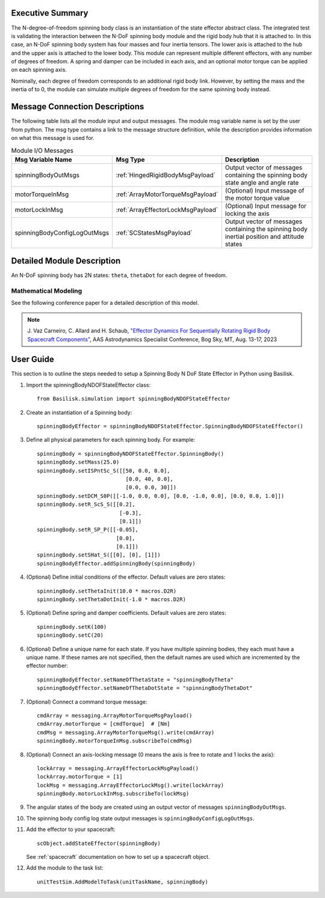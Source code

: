 
Executive Summary
-----------------

The N-degree-of-freedom spinning body class is an instantiation of the state effector abstract class. The integrated test is validating the interaction between the N-DoF spinning body module and the rigid body hub that it is attached to. In this case, an N-DoF spinning body system has four masses and four inertia tensors. The lower axis is attached to the hub and the upper axis is attached to the lower body. This module can represent multiple different effectors, with any number of degrees of freedom. A spring and damper can be included in each axis, and an optional motor torque can be applied on each spinning axis.

Nominally, each degree of freedom corresponds to an additional rigid body link. However, by setting the mass and the inertia of to 0, the module can simulate multiple degrees of freedom for the same spinning body instead.


Message Connection Descriptions
-------------------------------
The following table lists all the module input and output messages.  The module msg variable name is set by the user from python.  The msg type contains a link to the message structure definition, while the description provides information on what this message is used for.

.. list-table:: Module I/O Messages
    :widths: 25 25 50
    :header-rows: 1

    * - Msg Variable Name
      - Msg Type
      - Description
    * - spinningBodyOutMsgs
      - :ref:`HingedRigidBodyMsgPayload`
      - Output vector of messages containing the spinning body state angle and angle rate
    * - motorTorqueInMsg
      - :ref:`ArrayMotorTorqueMsgPayload`
      - (Optional) Input message of the motor torque value
    * - motorLockInMsg
      - :ref:`ArrayEffectorLockMsgPayload`
      - (Optional) Input message for locking the axis
    * - spinningBodyConfigLogOutMsgs
      - :ref:`SCStatesMsgPayload`
      - Output vector of messages containing the spinning body inertial position and attitude states


Detailed Module Description
---------------------------

An N-DoF spinning body has 2N states: ``theta``, ``thetaDot`` for each degree of freedom.

Mathematical Modeling
^^^^^^^^^^^^^^^^^^^^^
See the following conference paper for a detailed description of this model.

.. note::

    J. Vaz Carneiro, C. Allard and H. Schaub, `"Effector Dynamics For Sequentially Rotating Rigid Body Spacecraft Components" <https://hanspeterschaub.info/Papers/VazCarneiro2023a.pdf>`_,
    AAS Astrodynamics Specialist Conference, Bog Sky, MT, Aug. 13-17, 2023

User Guide
----------
This section is to outline the steps needed to setup a Spinning Body N DoF State Effector in Python using Basilisk.

#. Import the spinningBodyNDOFStateEffector class::

    from Basilisk.simulation import spinningBodyNDOFStateEffector

#. Create an instantiation of a Spinning body::

    spinningBodyEffector = spinningBodyNDOFStateEffector.SpinningBodyNDOFStateEffector()

#. Define all physical parameters for each spinning body. For example::

    spinningBody = spinningBodyNDOFStateEffector.SpinningBody()
    spinningBody.setMass(25.0)
    spinningBody.setISPntSc_S([[50, 0.0, 0.0],
                                [0.0, 40, 0.0],
                                [0.0, 0.0, 30]])
    spinningBody.setDCM_S0P([[-1.0, 0.0, 0.0], [0.0, -1.0, 0.0], [0.0, 0.0, 1.0]])
    spinningBody.setR_ScS_S([[0.2],
                              [-0.3],
                              [0.1]])
    spinningBody.setR_SP_P([[-0.05],
                             [0.0],
                             [0.1]])
    spinningBody.setSHat_S([[0], [0], [1]])
    spinningBodyEffector.addSpinningBody(spinningBody)

#. (Optional) Define initial conditions of the effector.  Default values are zero states::

    spinningBody.setThetaInit(10.0 * macros.D2R)
    spinningBody.setThetaDotInit(-1.0 * macros.D2R)

#. (Optional) Define spring and damper coefficients.  Default values are zero states::

    spinningBody.setK(100)
    spinningBody.setC(20)

#. (Optional) Define a unique name for each state.  If you have multiple spinning bodies, they each must have a unique name.  If these names are not specified, then the default names are used which are incremented by the effector number::

    spinningBodyEffector.setNameOfThetaState = "spinningBodyTheta"
    spinningBodyEffector.setNameOfThetaDotState = "spinningBodyThetaDot"

#. (Optional) Connect a command torque message::

    cmdArray = messaging.ArrayMotorTorqueMsgPayload()
    cmdArray.motorTorque = [cmdTorque]  # [Nm]
    cmdMsg = messaging.ArrayMotorTorqueMsg().write(cmdArray)
    spinningBody.motorTorqueInMsg.subscribeTo(cmdMsg)

#. (Optional) Connect an axis-locking message (0 means the axis is free to rotate and 1 locks the axis)::

    lockArray = messaging.ArrayEffectorLockMsgPayload()
    lockArray.motorTorque = [1]
    lockMsg = messaging.ArrayEffectorLockMsg().write(lockArray)
    spinningBody.motorLockInMsg.subscribeTo(lockMsg)

#. The angular states of the body are created using an output vector of messages ``spinningBodyOutMsgs``.

#. The spinning body config log state output messages is ``spinningBodyConfigLogOutMsgs``.

#. Add the effector to your spacecraft::

    scObject.addStateEffector(spinningBody)

   See :ref:`spacecraft` documentation on how to set up a spacecraft object.

#. Add the module to the task list::

    unitTestSim.AddModelToTask(unitTaskName, spinningBody)
